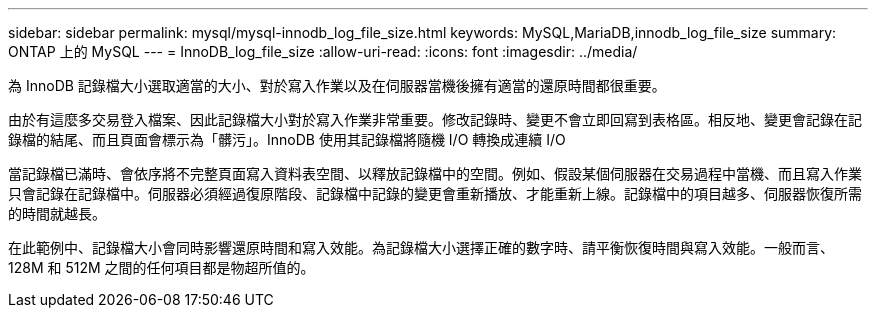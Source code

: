 ---
sidebar: sidebar 
permalink: mysql/mysql-innodb_log_file_size.html 
keywords: MySQL,MariaDB,innodb_log_file_size 
summary: ONTAP 上的 MySQL 
---
= InnoDB_log_file_size
:allow-uri-read: 
:icons: font
:imagesdir: ../media/


[role="lead"]
為 InnoDB 記錄檔大小選取適當的大小、對於寫入作業以及在伺服器當機後擁有適當的還原時間都很重要。

由於有這麼多交易登入檔案、因此記錄檔大小對於寫入作業非常重要。修改記錄時、變更不會立即回寫到表格區。相反地、變更會記錄在記錄檔的結尾、而且頁面會標示為「髒污」。InnoDB 使用其記錄檔將隨機 I/O 轉換成連續 I/O

當記錄檔已滿時、會依序將不完整頁面寫入資料表空間、以釋放記錄檔中的空間。例如、假設某個伺服器在交易過程中當機、而且寫入作業只會記錄在記錄檔中。伺服器必須經過復原階段、記錄檔中記錄的變更會重新播放、才能重新上線。記錄檔中的項目越多、伺服器恢復所需的時間就越長。

在此範例中、記錄檔大小會同時影響還原時間和寫入效能。為記錄檔大小選擇正確的數字時、請平衡恢復時間與寫入效能。一般而言、 128M 和 512M 之間的任何項目都是物超所值的。
